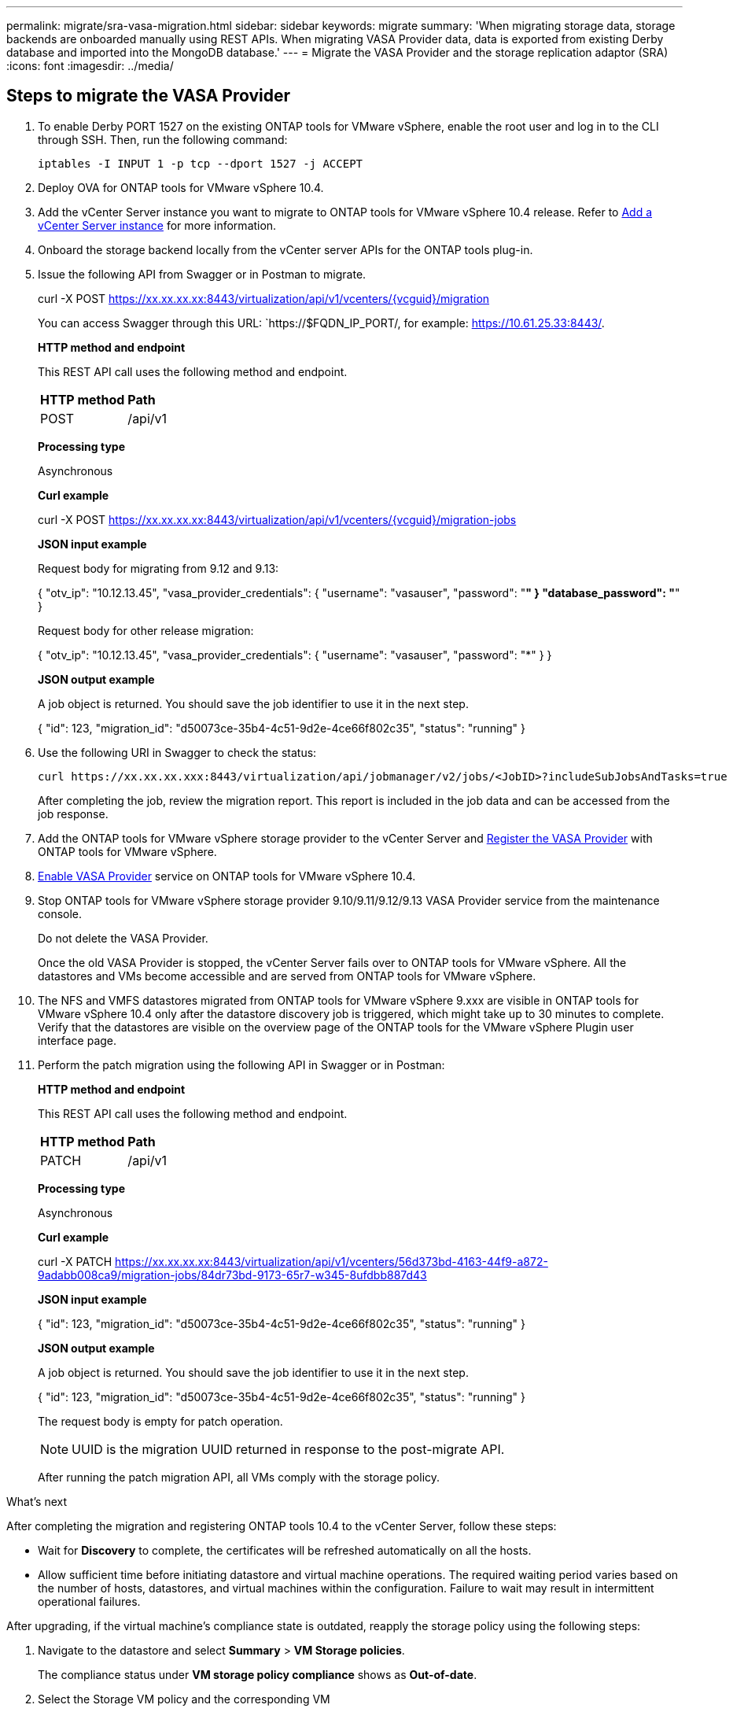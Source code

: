 ---
permalink: migrate/sra-vasa-migration.html
sidebar: sidebar
keywords: migrate
summary: 'When migrating storage data, storage backends are onboarded manually using REST APIs. When migrating VASA Provider data, data is exported from existing Derby database and imported into the MongoDB database.'
---
= Migrate the VASA Provider and the storage replication adaptor (SRA)
:icons: font
:imagesdir: ../media/

[.lead]

== Steps to migrate the VASA Provider

. To enable Derby PORT 1527 on the existing ONTAP tools for VMware vSphere, enable the root user and log in to the CLI through SSH. Then, run the following command:
+
----
iptables -I INPUT 1 -p tcp --dport 1527 -j ACCEPT
----

. Deploy OVA for ONTAP tools for VMware vSphere 10.4.
. Add the vCenter Server instance you want to migrate to ONTAP tools for VMware vSphere 10.4 release. Refer to link:../configure/add-vcenter.html[Add a vCenter Server instance] for more information. 
. Onboard the storage backend locally from the vCenter server APIs for the ONTAP tools plug-in.
. Issue the following API from Swagger or in Postman to migrate. 
+
curl -X POST https://xx.xx.xx.xx:8443/virtualization/api/v1/vcenters/{vcguid}/migration
+
You can access Swagger through this URL: `https://$FQDN_IP_PORT/, for example: https://10.61.25.33:8443/.
+
====
*HTTP method and endpoint*

This REST API call uses the following method and endpoint.

|===

|*HTTP method* |*Path*
|POST
|/api/v1

|===

*Processing type*

Asynchronous

*Curl example*

curl -X POST https://xx.xx.xx.xx:8443/virtualization/api/v1/vcenters/{vcguid}/migration-jobs 

*JSON input example*

Request body for migrating from 9.12 and 9.13:

{
  "otv_ip": "10.12.13.45",
  "vasa_provider_credentials": {
    "username": "vasauser",
    "password": "*******"
  }
  "database_password": "*******"
}

Request body for other release migration: 

{
  "otv_ip": "10.12.13.45",
  "vasa_provider_credentials": {
    "username": "vasauser",
    "password": "*******"
  }
}

*JSON output example*

A job object is returned. You should save the job identifier to use it in the next step.

{
  "id": 123,
  "migration_id": "d50073ce-35b4-4c51-9d2e-4ce66f802c35",
  "status": "running"
}
// URI <https://10.60.24.125:8443/virtualization/api/v1/migration/migrate>
====
. Use the following URI in Swagger to check the status:
+
----
curl https://xx.xx.xx.xxx:8443/virtualization/api/jobmanager/v2/jobs/<JobID>?includeSubJobsAndTasks=true
----
After completing the job, review the migration report. This report is included in the job data and can be accessed from the job response.
. Add the ONTAP tools for VMware vSphere storage provider to the vCenter Server and link:../configure/registration-process.html[Register the VASA Provider] with ONTAP tools for VMware vSphere.
. link:../manage/enable-services.html[Enable VASA Provider] service on ONTAP tools for VMware vSphere 10.4.
. Stop ONTAP tools for VMware vSphere storage provider 9.10/9.11/9.12/9.13 VASA Provider service from the maintenance console.
+
[Note] 
Do not delete the VASA Provider.
+
Once the old VASA Provider is stopped, the vCenter Server fails over to ONTAP tools for VMware vSphere. All the datastores and VMs become accessible and are served from ONTAP tools for VMware vSphere.
. The NFS and VMFS datastores migrated from ONTAP tools for VMware vSphere 9.xxx are visible in ONTAP tools for VMware vSphere 10.4 only after the datastore discovery job is triggered, which might take up to 30 minutes to complete. Verify that the datastores are visible on the overview page of the ONTAP tools for the VMware vSphere Plugin user interface page.
. Perform the patch migration using the following API in Swagger or in Postman:
+
====

*HTTP method and endpoint*

This REST API call uses the following method and endpoint.

|===

|*HTTP method* |*Path*
|PATCH
|/api/v1

|===

*Processing type*

Asynchronous

*Curl example*

curl  -X PATCH  https://xx.xx.xx.xx:8443/virtualization/api/v1/vcenters/56d373bd-4163-44f9-a872-9adabb008ca9/migration-jobs/84dr73bd-9173-65r7-w345-8ufdbb887d43

*JSON input example*

{
  "id": 123,
  "migration_id": "d50073ce-35b4-4c51-9d2e-4ce66f802c35",
  "status": "running"
}

*JSON output example*

A job object is returned. You should save the job identifier to use it in the next step.

{
  "id": 123,
  "migration_id": "d50073ce-35b4-4c51-9d2e-4ce66f802c35",
  "status": "running"
}
// URI <https://10.60.24.125:8443/virtualization/api/v1/migration/migrate>

The request body is empty for patch operation.

[NOTE]
UUID is the migration UUID returned in response to the post-migrate API.

After running the patch migration API, all VMs comply with the storage policy.

====

.What's next

After completing the migration and registering ONTAP tools 10.4 to the vCenter Server, follow these steps:

* Wait for *Discovery* to complete, the certificates will be refreshed automatically on all the hosts.
* Allow sufficient time before initiating datastore and virtual machine operations. The required waiting period varies based on the number of hosts, datastores, and virtual machines within the configuration. Failure to wait may result in intermittent operational failures.

After upgrading, if the virtual machine's compliance state is outdated, reapply the storage policy using the following steps:

. Navigate to the datastore and select *Summary* > *VM Storage policies*.
+
The compliance status under *VM storage policy compliance* shows as *Out-of-date*.
. Select the Storage VM policy and the corresponding VM
. Select *Apply*
+
The compliance status under *VM storage policy compliance* is now shown as compliant.

// updated for OTVDOC-192
.Related information

* link:../concepts/rbac-learn-about.html[Learn about ONTAP tools for VMware vSphere 10 RBAC]
* link:../upgrade/upgrade-ontap-tools.html[Upgrade from ONTAP tools for VMware vSphere 10.x to 10.4]
// OTVDOC-164 - jani

== Steps to migrate the SRA

.Before you begin

Before migration, verify that one site is in the protected state and the other is in the recovery state.

[NOTE]
Do not begin migration if the failover has been completed but the re-protection is pending. Ensure that the re-protection process is completed before proceeding with the migration. If a test failover is in progress, clean up the test failover and start the migration.

. Follow these steps to delete the ONTAP tools SRA adapter for VMware vSphere 9.xx in VMware Site Recovery:
.. Go to VMware Live Site Recovery configuration management page
.. Go to the *Storage Replication Adapter* section.
.. From the ellipsis menu select *Reset configuration*.
.. From the ellipsis menu select *Delete*.
. Perform these steps on both protection and recovery sites.
.. Install ONTAP tools for VMware vSphere 10.4 SRA adapter using the steps in link:../protect/configure-on-srm-appliance.html[Configure SRA on the VMware Live Site Recovery appliance].
.. On the VMware Live Site Recovery user interface page, perform the *Discover Arrays* and *Discover Devices* operations and confirm that the devices are displayed as before the migration.
